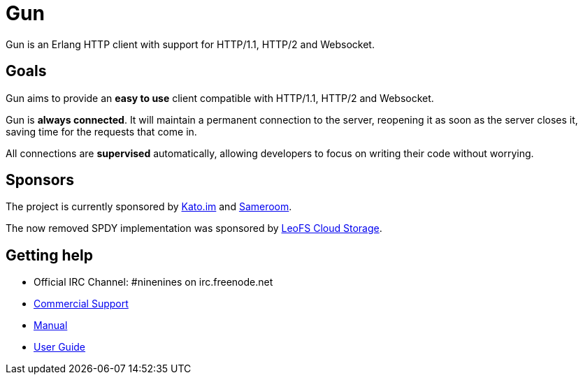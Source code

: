 = Gun

Gun is an Erlang HTTP client with support for HTTP/1.1, HTTP/2 and Websocket.

== Goals

Gun aims to provide an *easy to use* client compatible with
HTTP/1.1, HTTP/2 and Websocket.

Gun is *always connected*. It will maintain a permanent
connection to the server, reopening it as soon as the server
closes it, saving time for the requests that come in.

All connections are *supervised* automatically, allowing
developers to focus on writing their code without worrying.

== Sponsors

The project is currently sponsored by
https://kato.im[Kato.im] and https://sameroom.io[Sameroom].

The now removed SPDY implementation was sponsored by
http://www.leofs.org[LeoFS Cloud Storage].

== Getting help

* Official IRC Channel: #ninenines on irc.freenode.net
* https://ninenines.eu/services/[Commercial Support]
* https://ninenines.eu/docs/en/gun/1.1/manual/[Manual]
* https://ninenines.eu/docs/en/gun/1.1/guide/[User Guide]
